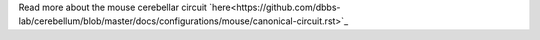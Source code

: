 Read more about the mouse cerebellar circuit
`here<https://github.com/dbbs-lab/cerebellum/blob/master/docs/configurations/mouse/canonical-circuit.rst>`_
